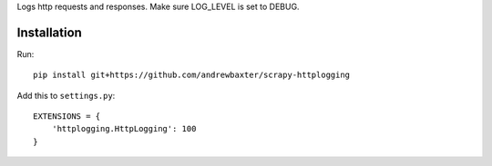 Logs http requests and responses.  Make sure LOG_LEVEL is set to DEBUG.

Installation
############

Run::

   pip install git+https://github.com/andrewbaxter/scrapy-httplogging

Add this to ``settings.py``::

   EXTENSIONS = {
       'httplogging.HttpLogging': 100
   }

